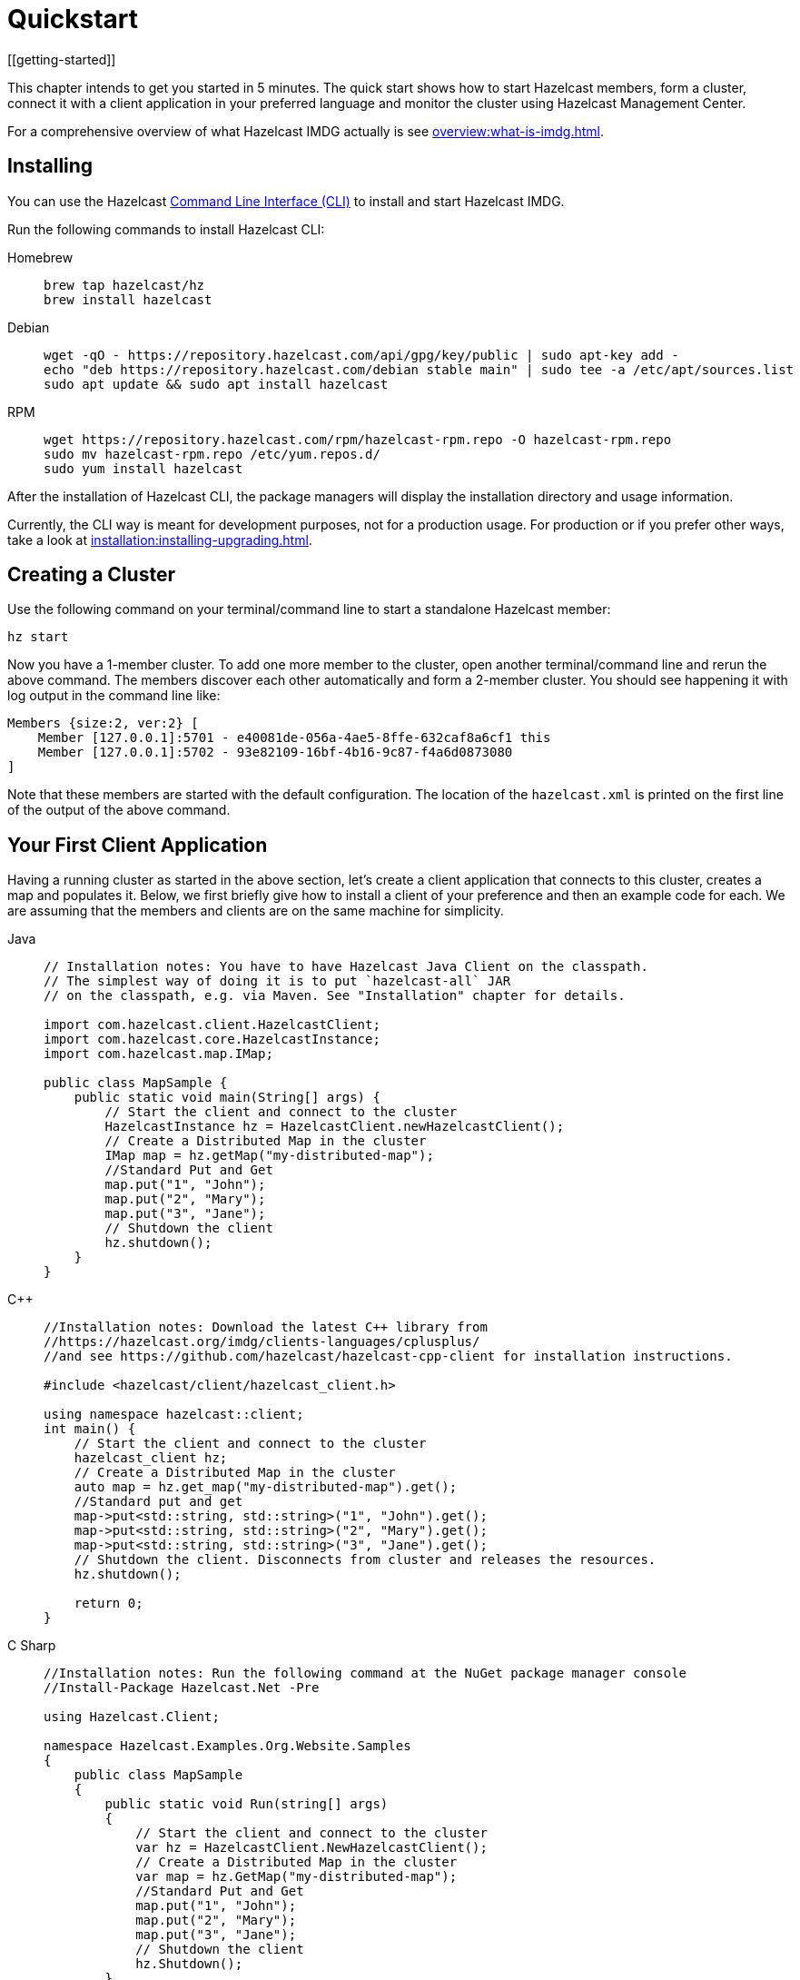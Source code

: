 = Quickstart
[[getting-started]]

This chapter intends to get you started in 5 minutes. The quick start shows how to
start Hazelcast members, form a cluster, connect it with
a client application in your preferred language and monitor
the cluster using Hazelcast Management Center.

For a comprehensive overview of what Hazelcast IMDG actually is
see xref:overview:what-is-imdg.adoc[].

== Installing

You can use the Hazelcast
https://github.com/hazelcast/hazelcast-command-line[Command Line Interface (CLI)^]
to install and start Hazelcast IMDG.

Run the following commands to install Hazelcast CLI:

[tabs] 
==== 
Homebrew:: 
+ 
-- 
[source,bash]
----
brew tap hazelcast/hz
brew install hazelcast
----
--

Debian::
+
[source,bash]
----
wget -qO - https://repository.hazelcast.com/api/gpg/key/public | sudo apt-key add -
echo "deb https://repository.hazelcast.com/debian stable main" | sudo tee -a /etc/apt/sources.list
sudo apt update && sudo apt install hazelcast
----

RPM::
+
[source,bash]
----
wget https://repository.hazelcast.com/rpm/hazelcast-rpm.repo -O hazelcast-rpm.repo
sudo mv hazelcast-rpm.repo /etc/yum.repos.d/
sudo yum install hazelcast
----
====

After the installation of Hazelcast CLI, the package managers
will display the installation directory and usage information.

Currently, the CLI way is meant for development purposes, not for a production usage.
For production or if you prefer other ways, take a look at xref:installation:installing-upgrading.adoc[].

== Creating a Cluster

Use the following command on your terminal/command line
to start a standalone Hazelcast member:

[source,bash,subs="attributes+"]
----
hz start
----

Now you have a 1-member cluster. To add one more member to the cluster,
open another terminal/command line and rerun the above command. The members
discover each other automatically and form a 2-member cluster. You should see
happening it with log output in the command line like:

[source,bash,subs="attributes+"]
----
Members {size:2, ver:2} [
    Member [127.0.0.1]:5701 - e40081de-056a-4ae5-8ffe-632caf8a6cf1 this
    Member [127.0.0.1]:5702 - 93e82109-16bf-4b16-9c87-f4a6d0873080
]
----

Note that these members are started with the default configuration.
The location of the `hazelcast.xml` is printed on the first line of
the output of the above command.

== Your First Client Application

Having a running cluster as started in the above section, let's
create a client application that connects to this cluster,
creates a map and populates it. Below, we first briefly give
how to install a client of your preference and then an example code
for each. We are assuming that the members and clients are on the
same machine for simplicity.

[tabs] 
==== 
Java:: 
+ 
-- 
[source,java]
----
// Installation notes: You have to have Hazelcast Java Client on the classpath.
// The simplest way of doing it is to put `hazelcast-all` JAR
// on the classpath, e.g. via Maven. See "Installation" chapter for details.

import com.hazelcast.client.HazelcastClient;
import com.hazelcast.core.HazelcastInstance;
import com.hazelcast.map.IMap;

public class MapSample {
    public static void main(String[] args) {
        // Start the client and connect to the cluster
        HazelcastInstance hz = HazelcastClient.newHazelcastClient();
        // Create a Distributed Map in the cluster
        IMap map = hz.getMap("my-distributed-map");
        //Standard Put and Get
        map.put("1", "John");
        map.put("2", "Mary");
        map.put("3", "Jane");
        // Shutdown the client
        hz.shutdown();
    }
}
----
--

C++::
+
--
[source,cpp]
----
//Installation notes: Download the latest C++ library from
//https://hazelcast.org/imdg/clients-languages/cplusplus/
//and see https://github.com/hazelcast/hazelcast-cpp-client for installation instructions.

#include <hazelcast/client/hazelcast_client.h>

using namespace hazelcast::client;
int main() {
    // Start the client and connect to the cluster
    hazelcast_client hz;
    // Create a Distributed Map in the cluster
    auto map = hz.get_map("my-distributed-map").get();
    //Standard put and get
    map->put<std::string, std::string>("1", "John").get();
    map->put<std::string, std::string>("2", "Mary").get();
    map->put<std::string, std::string>("3", "Jane").get();
    // Shutdown the client. Disconnects from cluster and releases the resources.
    hz.shutdown();

    return 0;
}
----
--

C Sharp::
+
--
[source,cs]
----
//Installation notes: Run the following command at the NuGet package manager console
//Install-Package Hazelcast.Net -Pre

using Hazelcast.Client;

namespace Hazelcast.Examples.Org.Website.Samples
{
    public class MapSample
    {
        public static void Run(string[] args)
        {
            // Start the client and connect to the cluster
            var hz = HazelcastClient.NewHazelcastClient();
            // Create a Distributed Map in the cluster
            var map = hz.GetMap("my-distributed-map");
            //Standard Put and Get
            map.put("1", "John");
            map.put("2", "Mary");
            map.put("3", "Jane");
            // Shutdown the client
            hz.Shutdown();
        }
    }
}
----
--

Node.js::
+
--
[source,javascript]
----
// Installation notes: Run the following command
// npm install hazelcast-client

const { Client } = require('hazelcast-client');

(async () => {
    try {
        // Start the client and connect to the cluster
        const hz = await Client.newHazelcastClient();
        // Create a Distributed Map in the cluster
        const map = await hz.getMap('my-distributed-map');
        // Standard Put and Get
        await map.put('1', 'John');
        await map.put('2', 'Mary');
        await map.put('3', 'Jane');
        // Shutdown the client
        await hz.shutdown();
    } catch (err) {
        console.error('Error occurred:', err);
    }
})();
----
--

Python::
+
--
[source,python]
----
# Installation notes: Run the following command
# pip install hazelcast-python-client

import hazelcast

if __name__ == "__main__":
    # Start the client and connect to the cluster
    hz = hazelcast.HazelcastClient()
    # Create a Distributed Map in the cluster
    map = hz.get_map("my-distributed-map").blocking()
    # Standard Put and Get
    map.put("1", "John")
    map.put("2", "Mary")
    map.put("3", "Jane")
    # Shutdown the client
    hz.shutdown()
----
--

Go::
+
[source,go]
----
//Installation notes: Run the following command
//go get github.com/hazelcast/hazelcast-go-client

import "github.com/hazelcast/hazelcast-go-client"

func mapSampleRun() {
	// Start the client and connect to the cluster
	hz, _ := hazelcast.NewClient()
	// Create a Distributed Map in the cluster
	mp, _ := hz.GetMap("myDistributedMap")
	//Standard Put and Get
	mp.Put("1", "John")
	mp.Put("2", "Mary")
	mp.Put("3", "Jane")
	// Shutdown the client
	hz.Shutdown()
} 
----
====

For comprehensive information on the clients, see the following sections:

* xref:clients:java.adoc[Java client]
* https://github.com/hazelcast/hazelcast-cpp-client[C++ client]
* https://github.com/hazelcast/hazelcast-csharp-client[C# client]
* https://github.com/hazelcast/hazelcast-nodejs-client[Node.js client]
* https://github.com/hazelcast/hazelcast-python-client[Python client]
* https://github.com/hazelcast/hazelcast-go-client[Go client]

== Connecting Management Center to the Cluster

Hazelcast Management Center helps you to monitor and manage your IMDG cluster.
After you created your cluster and client application as depicted in the above sections,
let's connect Management Center to the cluster. Note that having client applications
is not a must to use the Management Center; you can connect it to your cluster that
does not have any clients.

Use the following command to start the Management Center:

[source,bash,subs="attributes+"]
----
hz mc start
----

Then, open your preferred web browser to `\http://localhost:8080` and
select the `default` security provider to provide a username and password.
Log in to Management Center using those credentials and create a cluster connection;
the defaults should work fine. If using Docker for members, find out the Docker IP address
of cluster rather than the default of localhost.

For comprehensive information on Management Center, see its
xref:management-center::index.adoc[documentation].

== What's Next?

In this chapter, you have learnt starting a Hazelcast IMDG cluster,
inserting data to it via clients and monitoring
it through Management Center. Now, you may want to perform the following:

* Form a cluster not just on your local machine: see xref:clusters:setting-up-clusters.adoc[Setting Up Clusters].
* Start using our distributed data structures: see xref:data-structures:distributed-data-structures.adoc[Distributed Data Structures].
* Learn how to configure Hazelcast IMDG: see xref:configuration:understanding-configuration.adoc[Understanding Configuration].

You can always reach out via https://slack.hazelcast.com/[Slack^],
https://groups.google.com/forum/#!forum/hazelcast[Mail Group^] or http://www.stackoverflow.com[StackOverflow^].
